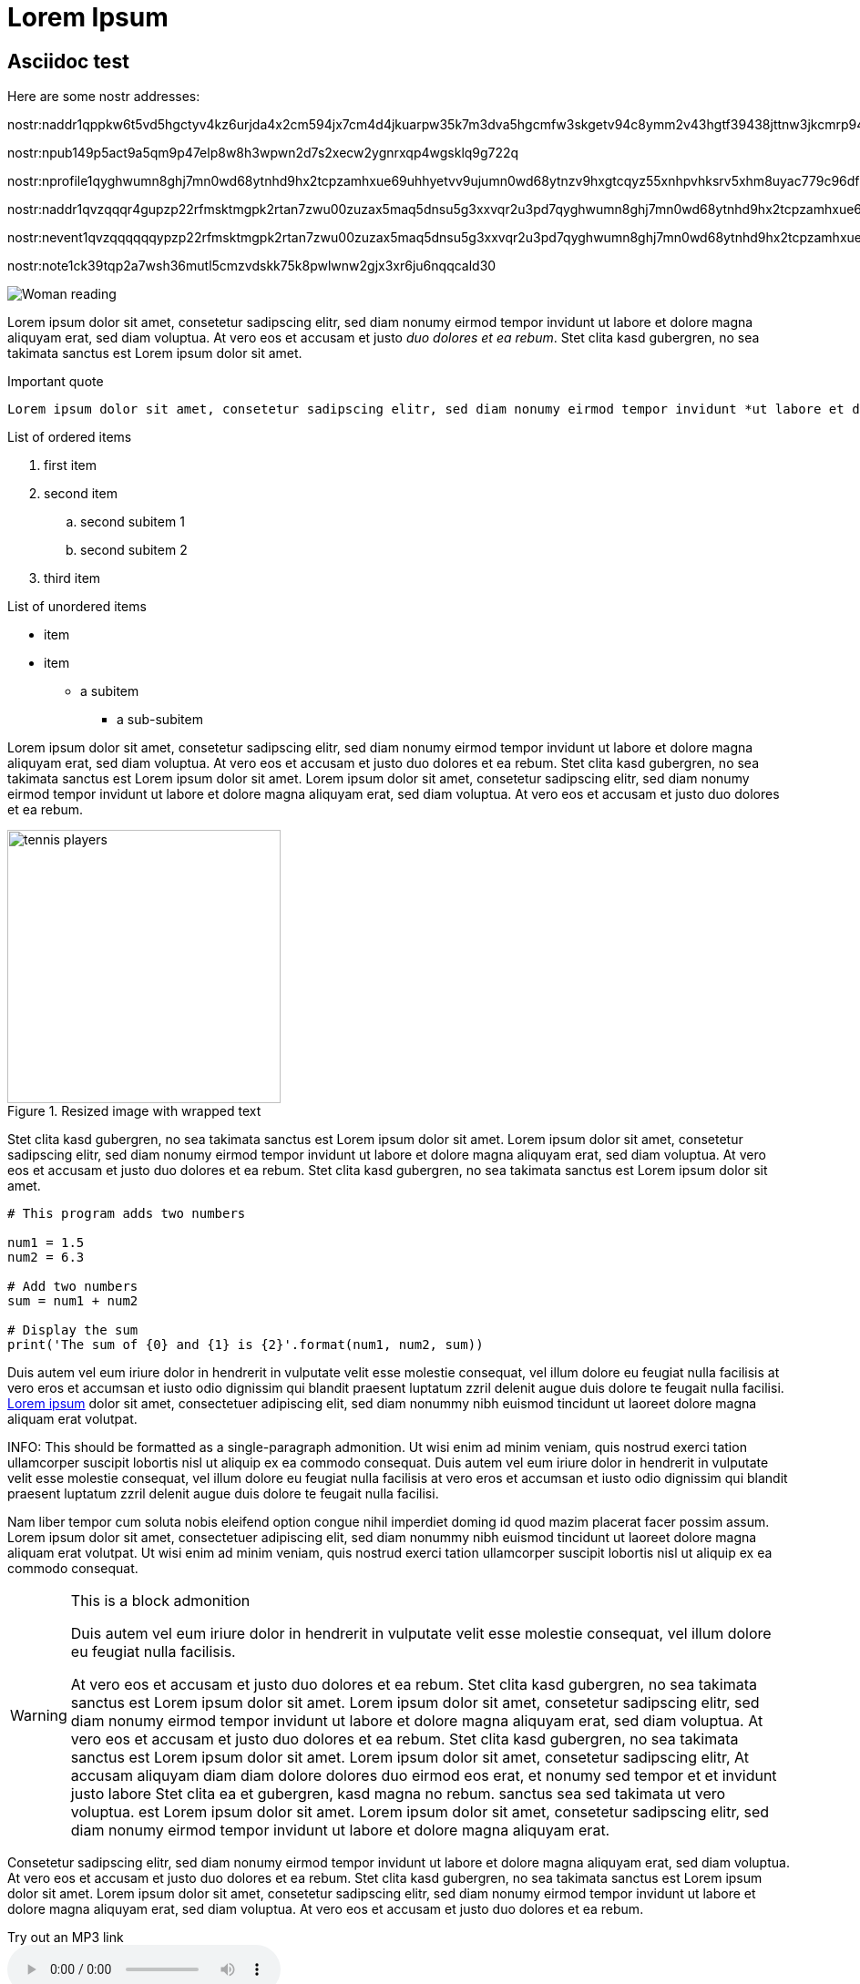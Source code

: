 = Lorem Ipsum

== Asciidoc test

Here are some nostr addresses:

nostr:naddr1qppkw6t5vd5hgctyv4kz6urjda4x2cm594jx7cm4d4jkuarpw35k7m3dva5hgcmfw3skgetv94c8ymm2v43hgtf39438jttnw3jkcmrp94mz6vgprdmhxue69uhhg6r9vd5hgctyv4kzumn0wd68yvfwvdhk6q3q2umrfdjgvdxt45g0y3ghwcyfagssjrv5qlm3t6pu2aa5vydwdmwqxpqqqp64jqj69ta

nostr:npub149p5act9a5qm9p47elp8w8h3wpwn2d7s2xecw2ygnrxqp4wgsklq9g722q

nostr:nprofile1qyghwumn8ghj7mn0wd68ytnhd9hx2tcpzamhxue69uhhyetvv9ujumn0wd68ytnzv9hxgtcqyz55xnhpvhksrv5xhm8uyac779c96dfh6pgm8peg3zvvcqx4ezzmu4qdkdl

nostr:naddr1qvzqqqr4gupzp22rfmsktmgpk2rtan7zwu00zuzax5maq5dnsu5g3xxvqr2u3pd7qyghwumn8ghj7mn0wd68ytnhd9hx2tcpzamhxue69uhhyetvv9ujumn0wd68ytnzv9hxgtcqp4axzurrdpshger9wd5kwmscmk4nl

nostr:nevent1qvzqqqqqqypzp22rfmsktmgpk2rtan7zwu00zuzax5maq5dnsu5g3xxvqr2u3pd7qyghwumn8ghj7mn0wd68ytnhd9hx2tcpzamhxue69uhhyetvv9ujumn0wd68ytnzv9hxgtcqyrz6y4vq9the6z78t0307nrvf3kz6m6jcu9ma6defzg6yc02tn2vqsdp3f7

nostr:note1ck39tqp2a7wsh36mutl5cmzvdskk75k8pwlwnw2gjx3xr6ju6nqqcald30


image::https://i.pinimg.com/474x/bd/02/21/bd022104b73d5e5c1f0cccfd9892dff2.jpg[Woman reading]

[.lead]
Lorem ipsum dolor sit amet, consetetur sadipscing elitr, sed diam nonumy eirmod tempor invidunt ut labore et dolore magna aliquyam erat, sed diam voluptua. At vero eos et accusam et justo _duo dolores et ea rebum_. Stet clita kasd gubergren, no sea takimata sanctus est Lorem ipsum dolor sit amet.

.Important quote
....
Lorem ipsum dolor sit amet, consetetur sadipscing elitr, sed diam nonumy eirmod tempor invidunt *ut labore et dolore* magna aliquyam erat, sed diam voluptua. At vero eos et accusam et justo duo dolores et ea rebum. Stet clita kasd gubergren, no sea takimata sanctus est Lorem ipsum dolor sit amet.
....

.List of ordered items
. first item
. second item
.. second subitem 1
.. second subitem 2
. third item

.List of unordered items
* item
* item
** a subitem
*** a sub-subitem

Lorem ipsum dolor sit amet, consetetur sadipscing elitr, sed diam nonumy eirmod tempor invidunt ut labore et dolore magna aliquyam erat, sed diam voluptua. At vero eos et accusam et justo duo dolores et ea rebum. Stet clita kasd gubergren, no sea takimata sanctus est Lorem ipsum dolor sit amet. Lorem ipsum dolor sit amet, consetetur sadipscing elitr, sed diam nonumy eirmod tempor invidunt ut labore et dolore magna aliquyam erat, sed diam voluptua. At vero eos et accusam et justo duo dolores et ea rebum. 

.Resized image with wrapped text
image::https://i.pinimg.com/736x/2b/d8/05/2bd805691ef4d47b28dc0a7bf5ab7dbc.jpg[tennis players, 300, , float="right", align="center"]

Stet clita kasd gubergren, no sea takimata sanctus est Lorem ipsum dolor sit amet. Lorem ipsum dolor sit amet, consetetur sadipscing elitr, sed diam nonumy eirmod tempor invidunt ut labore et dolore magna aliquyam erat, sed diam voluptua. At vero eos et accusam et justo duo dolores et ea rebum. Stet clita kasd gubergren, no sea takimata sanctus est Lorem ipsum dolor sit amet. 

[source, python]
----
# This program adds two numbers

num1 = 1.5
num2 = 6.3

# Add two numbers
sum = num1 + num2

# Display the sum
print('The sum of {0} and {1} is {2}'.format(num1, num2, sum))
----

Duis autem vel eum iriure dolor in hendrerit in vulputate velit esse molestie consequat, vel illum dolore eu feugiat nulla facilisis at vero eros et accumsan et iusto odio dignissim qui blandit praesent luptatum zzril delenit augue duis dolore te feugait nulla facilisi. https://www.loremipsum.de/[Lorem ipsum] dolor sit amet, consectetuer adipiscing elit, sed diam nonummy nibh euismod tincidunt ut laoreet dolore magna aliquam erat volutpat. 

INFO: This should be formatted as a single-paragraph admonition. Ut wisi enim ad minim veniam, quis nostrud exerci tation ullamcorper suscipit lobortis nisl ut aliquip ex ea commodo consequat. Duis autem vel eum iriure dolor in hendrerit in vulputate velit esse molestie consequat, vel illum dolore eu feugiat nulla facilisis at vero eros et accumsan et iusto odio dignissim qui blandit praesent luptatum zzril delenit augue duis dolore te feugait nulla facilisi. 

Nam liber tempor cum soluta nobis eleifend option congue nihil imperdiet doming id quod mazim placerat facer possim assum. Lorem ipsum dolor sit amet, consectetuer adipiscing elit, sed diam nonummy nibh euismod tincidunt ut laoreet dolore magna aliquam erat volutpat. Ut wisi enim ad minim veniam, quis nostrud exerci tation ullamcorper suscipit lobortis nisl ut aliquip ex ea commodo consequat. 

[WARNING]
.This is a block admonition
====
Duis autem vel eum iriure dolor in hendrerit in vulputate velit esse molestie consequat, vel illum dolore eu feugiat nulla facilisis. 

At vero eos et accusam et justo duo dolores et ea rebum. Stet clita kasd gubergren, no sea takimata sanctus est Lorem ipsum dolor sit amet. Lorem ipsum dolor sit amet, consetetur sadipscing elitr, sed diam nonumy eirmod tempor invidunt ut labore et dolore magna aliquyam erat, sed diam voluptua. At vero eos et accusam et justo duo dolores et ea rebum. Stet clita kasd gubergren, no sea takimata sanctus est Lorem ipsum dolor sit amet. Lorem ipsum dolor sit amet, consetetur sadipscing elitr, At accusam aliquyam diam diam dolore dolores duo eirmod eos erat, et nonumy sed tempor et et invidunt justo labore Stet clita ea et gubergren, kasd magna no rebum. sanctus sea sed takimata ut vero voluptua. est Lorem ipsum dolor sit amet. Lorem ipsum dolor sit amet, consetetur sadipscing elitr, sed diam nonumy eirmod tempor invidunt ut labore et dolore magna aliquyam erat.
====

Consetetur sadipscing elitr, sed diam nonumy eirmod tempor invidunt ut labore et dolore magna aliquyam erat, sed diam voluptua. At vero eos et accusam et justo duo dolores et ea rebum. Stet clita kasd gubergren, no sea takimata sanctus est Lorem ipsum dolor sit amet. Lorem ipsum dolor sit amet, consetetur sadipscing elitr, sed diam nonumy eirmod tempor invidunt ut labore et dolore magna aliquyam erat, sed diam voluptua. At vero eos et accusam et justo duo dolores et ea rebum.

.Try out an MP3 link
audio::https://www.gutenberg.org/files/3002/3002-h/mp3/sochi-med.mp3[audio file]

.And a video link
video::https://www.youtube.com/watch?v=9aqVxNCpx9s[Moldau]

.And a youtube link
video::9aqVxNCpx9s[youtube]

Stet clita kasd gubergren, no sea takimata sanctus est Lorem ipsum dolor sit amet. Lorem ipsum dolor sit amet, consetetur sadipscing elitr, sed diam nonumy eirmod tempor invidunt ut labore et dolore magna aliquyam erat, sed diam voluptua. At vero eos et accusam et justo duo dolores et ea rebum. Stet clita kasd gubergren, no sea takimata sanctus.

.Windtrainer workouts
[width="80%",cols="3,^2,^2,10",options="header"]
|====
|Date |Duration |Avg HR |Notes

|22-Aug-08 |10:24 | 157 |
Worked out MSHR (max sustainable heart rate) by going hard
for this interval.

|22-Aug-08 |23:03 | 152 |
Back-to-back with previous interval.

|24-Aug-08 |40:00 | 145 |
Moderately hard interspersed with 3x 3min intervals (2min
hard + 1min really hard taking the HR up to 160).

|====

And that is all.

== Plain-text below here

Lorem ipsum dolor sit amet, consetetur sadipscing elitr, sed diam nonumy eirmod tempor invidunt ut labore et dolore magna aliquyam erat, sed diam voluptua. At vero eos et accusam et justo duo dolores et ea rebum. Stet clita kasd gubergren, no sea takimata sanctus est Lorem ipsum dolor sit amet. Lorem ipsum dolor sit amet, consetetur sadipscing elitr, sed diam nonumy eirmod tempor invidunt ut labore et dolore magna aliquyam erat, sed diam voluptua. At vero eos et accusam et justo duo dolores et ea rebum. Stet clita kasd gubergren, no sea takimata sanctus est Lorem ipsum dolor sit amet. Lorem ipsum dolor sit amet, consetetur sadipscing elitr, sed diam nonumy eirmod tempor invidunt ut labore et dolore magna aliquyam erat, sed diam voluptua. At vero eos et accusam et justo duo dolores et ea rebum. Stet clita kasd gubergren, no sea takimata sanctus est Lorem ipsum dolor sit amet. 

Duis autem vel eum iriure dolor in hendrerit in vulputate velit esse molestie consequat, vel illum dolore eu feugiat nulla facilisis at vero eros et accumsan et iusto odio dignissim qui blandit praesent luptatum zzril delenit augue duis dolore te feugait nulla facilisi. Lorem ipsum dolor sit amet, consectetuer adipiscing elit, sed diam nonummy nibh euismod tincidunt ut laoreet dolore magna aliquam erat volutpat. 

Ut wisi enim ad minim veniam, quis nostrud exerci tation ullamcorper suscipit lobortis nisl ut aliquip ex ea commodo consequat. Duis autem vel eum iriure dolor in hendrerit in vulputate velit esse molestie consequat, vel illum dolore eu feugiat nulla facilisis at vero eros et accumsan et iusto odio dignissim qui blandit praesent luptatum zzril delenit augue duis dolore te feugait nulla facilisi. 

Nam liber tempor cum soluta nobis eleifend option congue nihil imperdiet doming id quod mazim placerat facer possim assum. Lorem ipsum dolor sit amet, consectetuer adipiscing elit, sed diam nonummy nibh euismod tincidunt ut laoreet dolore magna aliquam erat volutpat. Ut wisi enim ad minim veniam, quis nostrud exerci tation ullamcorper suscipit lobortis nisl ut aliquip ex ea commodo consequat. 

Duis autem vel eum iriure dolor in hendrerit in vulputate velit esse molestie consequat, vel illum dolore eu feugiat nulla facilisis. 

At vero eos et accusam et justo duo dolores et ea rebum. Stet clita kasd gubergren, no sea takimata sanctus est Lorem ipsum dolor sit amet. Lorem ipsum dolor sit amet, consetetur sadipscing elitr, sed diam nonumy eirmod tempor invidunt ut labore et dolore magna aliquyam erat, sed diam voluptua. At vero eos et accusam et justo duo dolores et ea rebum. Stet clita kasd gubergren, no sea takimata sanctus est Lorem ipsum dolor sit amet. Lorem ipsum dolor sit amet, consetetur sadipscing elitr, At accusam aliquyam diam diam dolore dolores duo eirmod eos erat, et nonumy sed tempor et et invidunt justo labore Stet clita ea et gubergren, kasd magna no rebum. sanctus sea sed takimata ut vero voluptua. est Lorem ipsum dolor sit amet. Lorem ipsum dolor sit amet, consetetur sadipscing elitr, sed diam nonumy eirmod tempor invidunt ut labore et dolore magna aliquyam erat. 

Consetetur sadipscing elitr, sed diam nonumy eirmod tempor invidunt ut labore et dolore magna aliquyam erat, sed diam voluptua. At vero eos et accusam et justo duo dolores et ea rebum. Stet clita kasd gubergren, no sea takimata sanctus est Lorem ipsum dolor sit amet. Lorem ipsum dolor sit amet, consetetur sadipscing elitr, sed diam nonumy eirmod tempor invidunt ut labore et dolore magna aliquyam erat, sed diam voluptua. At vero eos et accusam et justo duo dolores et ea rebum. Stet clita kasd gubergren, no sea takimata sanctus est Lorem ipsum dolor sit amet. Lorem ipsum dolor sit amet, consetetur sadipscing elitr, sed diam nonumy eirmod tempor invidunt ut labore et dolore magna aliquyam erat, sed diam voluptua. At vero eos et accusam et justo duo dolores et ea rebum. Stet clita kasd gubergren, no sea takimata sanctus. 

Lorem ipsum dolor sit amet, consetetur sadipscing elitr, sed diam nonumy eirmod tempor invidunt ut labore et dolore magna aliquyam erat, sed diam voluptua. At vero eos et accusam et justo duo dolores et ea rebum. Stet clita kasd gubergren, no sea takimata sanctus est Lorem ipsum dolor sit amet. Lorem ipsum dolor sit amet, consetetur sadipscing elitr, sed diam nonumy eirmod tempor invidunt ut labore et dolore magna aliquyam erat, sed diam voluptua. At vero eos et accusam et justo duo dolores et ea rebum. Stet clita kasd gubergren, no sea takimata sanctus est Lorem ipsum dolor sit amet. Lorem ipsum dolor sit amet, consetetur sadipscing elitr, sed diam nonumy eirmod tempor invidunt ut labore et dolore magna aliquyam erat, sed diam voluptua. At vero eos et accusam et justo duo dolores et ea rebum. Stet clita kasd gubergren, no sea takimata sanctus est Lorem ipsum dolor sit amet. 

Duis autem vel eum iriure dolor in hendrerit in vulputate velit esse molestie consequat, vel illum dolore eu feugiat nulla facilisis at vero eros et accumsan et iusto odio dignissim qui blandit praesent luptatum zzril delenit augue duis dolore te feugait nulla facilisi. Lorem ipsum dolor sit amet, consectetuer adipiscing elit, sed diam nonummy nibh euismod tincidunt ut laoreet dolore magna aliquam erat volutpat. 

Ut wisi enim ad minim veniam, quis nostrud exerci tation ullamcorper suscipit lobortis nisl ut aliquip ex ea commodo consequat. Duis autem vel eum iriure dolor in hendrerit in vulputate velit esse molestie consequat, vel illum dolore eu feugiat nulla facilisis at vero eros et accumsan et iusto odio dignissim qui blandit praesent luptatum zzril delenit augue duis dolore te feugait nulla facilisi. 
